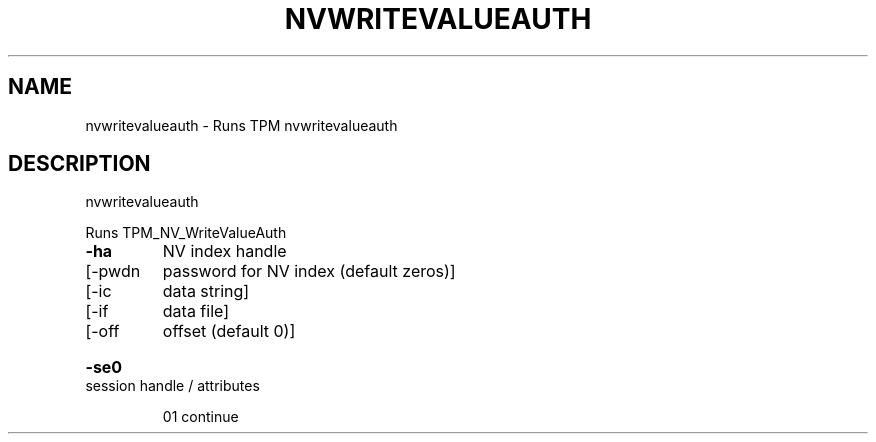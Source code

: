 .\" DO NOT MODIFY THIS FILE!  It was generated by help2man 1.47.6.
.TH NVWRITEVALUEAUTH "1" "November 2019" "nvwritevalueauth 1517" "User Commands"
.SH NAME
nvwritevalueauth \- Runs TPM nvwritevalueauth
.SH DESCRIPTION
nvwritevalueauth
.PP
Runs TPM_NV_WriteValueAuth
.TP
\fB\-ha\fR
NV index handle
.TP
[\-pwdn
password for NV index (default zeros)]
.TP
[\-ic
data string]
.TP
[\-if
data file]
.TP
[\-off
offset (default 0)]
.HP
\fB\-se0\fR session handle / attributes
.IP
01 continue
